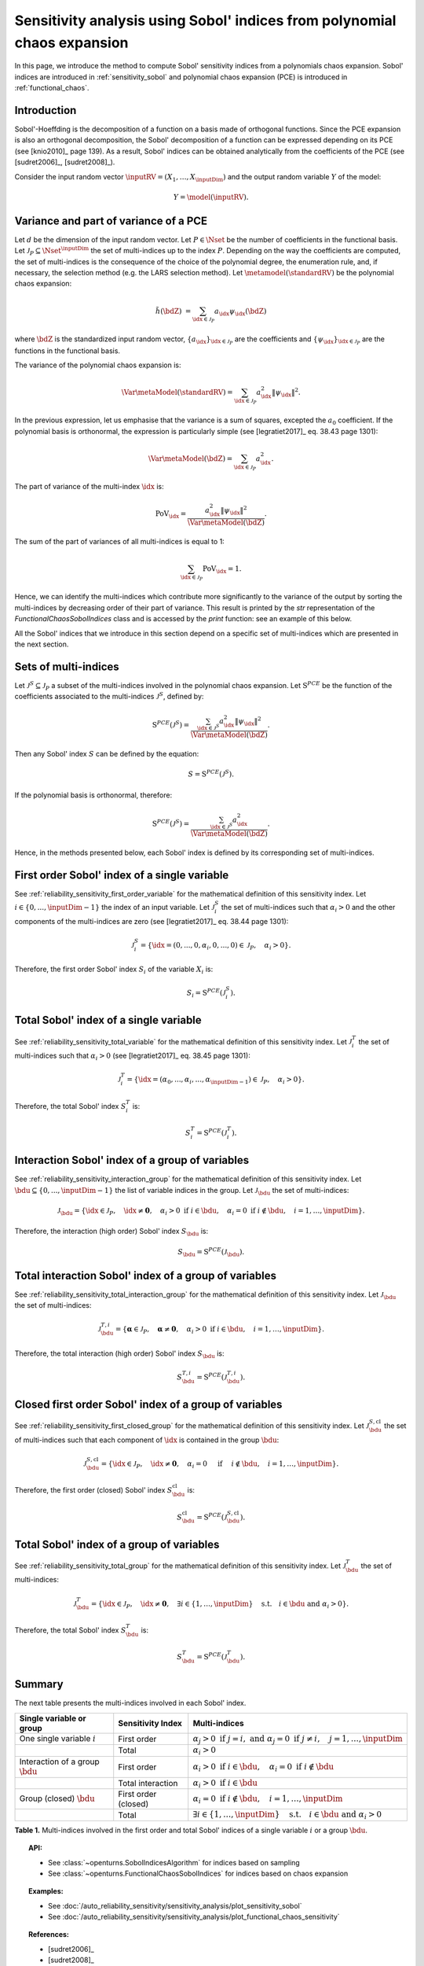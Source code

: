 .. _sensitivity_sobol_from_pce:

Sensitivity analysis using Sobol' indices from polynomial chaos expansion
-------------------------------------------------------------------------

In this page, we introduce the method to compute Sobol'
sensitivity indices from a polynomials chaos expansion.
Sobol' indices are introduced in :ref:`sensitivity_sobol` and
polynomial chaos expansion (PCE) is introduced in :ref:`functional_chaos`.

Introduction
~~~~~~~~~~~~

Sobol'-Hoeffding is the decomposition of a function on a basis
made of orthogonal functions.
Since the PCE expansion is also an orthogonal decomposition,
the Sobol' decomposition of a function can be expressed depending
on its PCE (see [knio2010]_ page 139).
As a result, Sobol' indices can be obtained analytically from the
coefficients of the PCE (see [sudret2006]_, [sudret2008]_).

Consider the input random vector
:math:`\inputRV = \left( X_1,\ldots,X_\inputDim \right)`
and the output random variable :math:`Y` of the model:

.. math::
    Y =  \model(\inputRV).

Variance and part of variance of a PCE
~~~~~~~~~~~~~~~~~~~~~~~~~~~~~~~~~~~~~~

Let :math:`d` be the dimension of the input random vector.
Let :math:`P \in \Nset` be the number of coefficients in the functional
basis.
Let :math:`\mathcal{J}_P \subseteq \Nset^{\inputDim}` the set of multi-indices up
to the index :math:`P`.
Depending on the way the coefficients are computed, the set of multi-indices
is the consequence of the choice of the polynomial degree, the enumeration rule,
and, if necessary, the selection method (e.g. the LARS selection method).
Let :math:`\metamodel(\standardRV)` be the polynomial chaos expansion:

.. math::
    \tilde{h}(\bdZ)
    &= \sum_{\idx \in \mathcal{J}_P} a_\idx \psi_\idx(\bdZ)

where :math:`\bdZ` is the standardized input random vector,
:math:`\{a_\idx\}_{\idx \in \mathcal{J}_P}` are the coefficients
and :math:`\{\psi_\idx\}_{\idx \in \mathcal{J}_P}` are the functions in the
functional basis.

The variance of the polynomial chaos expansion is:

.. math::
    \Var{\metaModel(\standardRV)} = \sum_{\idx \in \mathcal{J}_P} a_\idx^2 \|\psi_\idx\|^2.

In the previous expression, let us emphasise that the variance is a sum
of squares, excepted the :math:`a_0` coefficient.
If the polynomial basis is orthonormal, the expression is particularly
simple (see [legratiet2017]_ eq. 38.43 page 1301):

.. math::
    \Var{\metaModel(\bdZ)} = \sum_{\idx \in \mathcal{J}_P} a_\idx^2.

The part of variance of the multi-index :math:`\idx` is:

.. math::
    \operatorname{PoV}_\idx
    = \frac{a_\idx^2 \|\psi_\idx\|^2}{\Var{\metaModel(\bdZ)}}.

The sum of the part of variances of all multi-indices is equal to 1:

.. math::
    \sum_{\idx \in \mathcal{J}_P} \operatorname{PoV}_\idx = 1.

Hence, we can identify the multi-indices which contribute
more significantly to the variance of the output by sorting the
multi-indices by decreasing order of their part of variance.
This result is printed by the `str` representation of the
`FunctionalChaosSobolIndices` class and is accessed by the
`print` function: see an example of this below.

All the Sobol' indices that we introduce in this section depend on a
specific set of multi-indices which are presented in the next section.

Sets of multi-indices
~~~~~~~~~~~~~~~~~~~~~

Let :math:`\mathcal{J}^S \subseteq \mathcal{J}_P` a subset of the multi-indices
involved in the polynomial chaos expansion.
Let :math:`\operatorname{S}^{PCE}` be the function of the coefficients associated
to the multi-indices :math:`\mathcal{J}^S`, defined by:

.. math::
    \operatorname{S}^{PCE}\left(\mathcal{J}^S\right)
    = \frac{\sum_{\idx \in \mathcal{J}^S} a_\idx^2 \|\psi_\idx\|^2}{\Var{\metaModel(\bdZ)}}.

Then any Sobol' index :math:`S` can be defined by the equation:

.. math::
    S = \operatorname{S}^{PCE}\left(\mathcal{J}^S\right).

If the polynomial basis is orthonormal, therefore:

.. math::
    \operatorname{S}^{PCE}\left(\mathcal{J}^S\right)
    = \frac{\sum_{\idx \in \mathcal{J}^S} a_\idx^2}{\Var{\metaModel(\bdZ)}}.


Hence, in the methods presented below, each Sobol' index is defined
by its corresponding set of multi-indices.

.. _sensitivity_sobol_from_pce_first_order_variable:

First order Sobol' index of a single variable
~~~~~~~~~~~~~~~~~~~~~~~~~~~~~~~~~~~~~~~~~~~~~

See :ref:`reliability_sensitivity_first_order_variable` for the
mathematical definition of this sensitivity index.
Let :math:`i \in \{0, ..., \inputDim - 1\}` the index of an input
variable.
Let :math:`\mathcal{J}_i^S` the set of multi-indices such that
:math:`\alpha_i > 0` and the other components of the multi-indices are
zero (see [legratiet2017]_ eq. 38.44 page 1301):

.. math::
    \mathcal{J}_i^S
    =\left\{\idx=(0, ..., 0, \alpha_i, 0, ..., 0) \in \mathcal{J}_P, \quad
    \alpha_i > 0 \right\}.

Therefore, the first order Sobol' index :math:`S_i` of the variable
:math:`X_i` is:

.. math::
    S_i = \operatorname{S}^{PCE}\left(\mathcal{J}_i^S\right).

.. _sensitivity_sobol_from_pce_total_variable:

Total Sobol' index of a single variable
~~~~~~~~~~~~~~~~~~~~~~~~~~~~~~~~~~~~~~~

See :ref:`reliability_sensitivity_total_variable` for the
mathematical definition of this sensitivity index.
Let :math:`\mathcal{J}_i^T` the set of multi-indices such that
:math:`\alpha_i > 0` (see [legratiet2017]_ eq. 38.45 page 1301):

.. math::
    \mathcal{J}_i^T
    =\left\{\idx = (\alpha_0,...,\alpha_i,...,\alpha_{\inputDim - 1}) \in \mathcal{J}_P, \quad
    \alpha_i > 0 \right\}.

Therefore, the total Sobol' index :math:`S^T_i` is:

.. math::
    S^T_i = \operatorname{S}^{PCE}\left(\mathcal{J}_i^T\right).

.. _sensitivity_sobol_from_pce_interaction_group:

Interaction Sobol' index of a group of variables
~~~~~~~~~~~~~~~~~~~~~~~~~~~~~~~~~~~~~~~~~~~~~~~~

See :ref:`reliability_sensitivity_interaction_group` for the
mathematical definition of this sensitivity index.
Let :math:`\bdu \subseteq \{0, ..., \inputDim - 1\}` the list of variable indices
in the group.
Let :math:`\mathcal{J}_\bdu` the set of multi-indices:

.. math::
    \mathcal{J}_\bdu
    =\left\{\idx \in \mathcal{J}_P,
    \quad \idx \neq \boldsymbol{0}, \quad
    \alpha_i > 0 \textrm{ if } i \in \bdu, \quad
    \alpha_i = 0 \textrm{ if } i \not \in \bdu, \quad
    i = 1, \ldots, \inputDim \right\}.

Therefore, the interaction (high order) Sobol' index :math:`S_\bdu` is:

.. math::
    S_\bdu = \operatorname{S}^{PCE}\left(\mathcal{J}_\bdu\right).

.. _sensitivity_sobol_from_pce_total_interaction_group:

Total interaction Sobol' index of a group of variables
~~~~~~~~~~~~~~~~~~~~~~~~~~~~~~~~~~~~~~~~~~~~~~~~~~~~~~

See :ref:`reliability_sensitivity_total_interaction_group` for the
mathematical definition of this sensitivity index.
Let :math:`\mathcal{J}_\bdu` the set of multi-indices:

.. math::
    \mathcal{J}_\bdu^{T, i}
    = \left\{\boldsymbol{\alpha} \in \mathcal{J}_P, \quad \boldsymbol{\alpha} \neq \boldsymbol{0}, \quad
    \alpha_i > 0 \textrm{ if } i \in \bdu, \quad
    i = 1, \ldots, \inputDim \right\}.

Therefore, the total interaction (high order) Sobol' index :math:`S_\bdu` is:

.. math::
    S_\bdu^{T, i} = \operatorname{S}^{PCE}\left(\mathcal{J}_\bdu^{T, i}\right).

.. _sensitivity_sobol_from_pce_first_order_closed_group:

Closed first order Sobol' index of a group of variables
~~~~~~~~~~~~~~~~~~~~~~~~~~~~~~~~~~~~~~~~~~~~~~~~~~~~~~~

See :ref:`reliability_sensitivity_first_closed_group` for the
mathematical definition of this sensitivity index.
Let :math:`\mathcal{J}_\bdu^{S, \operatorname{cl}}` the set of multi-indices such that
each component of :math:`\idx` is contained in the group :math:`\bdu`:

.. math::
    \mathcal{J}_\bdu^{S, \operatorname{cl}}
    = \left\{\idx \in \mathcal{J}_P, \quad
      \idx \neq \boldsymbol{0}, \quad \alpha_i = 0 \quad \textrm{ if } \quad
      i \not \in \bdu, \quad
      i = 1, \ldots, \inputDim \right\}.

Therefore, the first order (closed) Sobol' index :math:`S^{\operatorname{cl}}_\bdu`
is:

.. math::
    S^{\operatorname{cl}}_\bdu
    = \operatorname{S}^{PCE}\left(\mathcal{J}_\bdu^{S, \operatorname{cl}}\right).

.. _sensitivity_sobol_from_pce_total_group:

Total Sobol' index of a group of variables
~~~~~~~~~~~~~~~~~~~~~~~~~~~~~~~~~~~~~~~~~~

See :ref:`reliability_sensitivity_total_group` for the
mathematical definition of this sensitivity index.
Let :math:`\mathcal{J}_\bdu^T` the set of multi-indices:

.. math::
    \mathcal{J}_\bdu^T
    = \left\{\idx \in\mathcal{J}_P, \quad \idx \neq \boldsymbol{0}, \quad
      \exists i \in \{1, \ldots, \inputDim\} \quad
      \textrm{s.t.}  \quad i \in \bdu \textrm{ and } \alpha_i > 0 \right\}.

Therefore, the total Sobol' index :math:`S^T_\bdu` is:

.. math::
    S^T_\bdu = \operatorname{S}^{PCE}\left(\mathcal{J}_\bdu^T\right).



Summary
~~~~~~~

The next table presents the multi-indices involved in each Sobol' index.

+------------------------------------+---------------------+---------------------------------------------------------------------------------------------------------------------------+
| Single variable or group           | Sensitivity Index   | Multi-indices                                                                                                             |
+====================================+=====================+===========================================================================================================================+
| One single variable :math:`i`      | First order         | :math:`\alpha_j > 0 \textrm{ if } j = i, \textrm{ and } \alpha_j = 0 \textrm{ if } j \neq i, \quad j=1, \ldots, \inputDim`|
+------------------------------------+---------------------+---------------------------------------------------------------------------------------------------------------------------+
|                                    | Total               | :math:`\alpha_i > 0`                                                                                                      |
+------------------------------------+---------------------+---------------------------------------------------------------------------------------------------------------------------+
| Interaction of a group :math:`\bdu`| First order         | :math:`\alpha_i > 0 \textrm{ if } i \in \bdu, \quad \alpha_i = 0 \textrm{ if } i \not \in \bdu`                           |
+------------------------------------+---------------------+---------------------------------------------------------------------------------------------------------------------------+
|                                    | Total interaction   | :math:`\alpha_i >0 \textrm{ if } i \in \bdu`                                                                              |
+------------------------------------+---------------------+---------------------------------------------------------------------------------------------------------------------------+
| Group (closed) :math:`\bdu`        | First order (closed)| :math:`\alpha_i = 0 \textrm{ if } i \not\in \bdu, \quad i = 1, \ldots, \inputDim`                                         |
+------------------------------------+---------------------+---------------------------------------------------------------------------------------------------------------------------+
|                                    | Total               | :math:`\exists i\in\{1,\ldots, \inputDim\} \quad \textrm{s.t.} \quad i \in \bdu \textrm{ and } \alpha_i > 0`              |
+------------------------------------+---------------------+---------------------------------------------------------------------------------------------------------------------------+

**Table 1.** Multi-indices involved in the first order and total Sobol' indices of a single variable :math:`i` or a group :math:`\bdu`.

.. topic:: API:

    - See :class:`~openturns.SobolIndicesAlgorithm` for indices based on sampling
    - See :class:`~openturns.FunctionalChaosSobolIndices` for indices based on chaos expansion

.. topic:: Examples:

    - See :doc:`/auto_reliability_sensitivity/sensitivity_analysis/plot_sensitivity_sobol`
    - See :doc:`/auto_reliability_sensitivity/sensitivity_analysis/plot_functional_chaos_sensitivity`

.. topic:: References:

    - [sudret2006]_
    - [sudret2008]_
    - [knio2006]_
    - [knio2010]_
    - [legratiet2017]_
